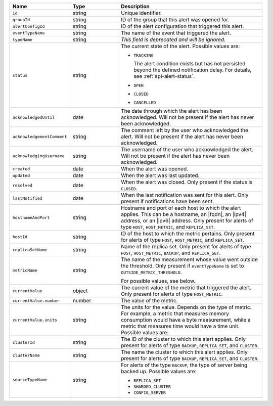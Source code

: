 .. list-table::
   :widths: 20 20 60
   :header-rows: 1

   * - Name
     - Type
     - Description
   * - ``id``
     - string
     - Unique identifier.
   * - ``groupId``
     - string
     - ID of the group that this alert was opened for.
   * - ``alertConfigId``
     - string
     - ID of the alert configuration that triggered this alert.

   * - ``eventTypeName``
     - string
     - The name of the event that triggered the alert.

       .. include:: /includes/extracts/possibleValues-api-eventTypeName.rst

   * - ``typeName``
     - string
     - *This field is deprecated and will be ignored.*

   * - ``status``
     - string
     - The current state of the alert. Possible values are:

       - ``TRACKING``

         The alert condition exists but has not persisted beyond the defined
         notification delay. For details, see :ref:`api-alert-status`.

       - ``OPEN``
       - ``CLOSED``
       - ``CANCELLED``

   * - ``acknowledgedUntil``
     - date
     - The date through which the alert has been acknowledged. Will not be
       present if the alert has never been acknowledged.
   * - ``acknowledgementComment``
     - string
     - The comment left by the user who acknowledged the alert. Will not be
       present if the alert has never been acknowledged.
   * - ``acknowledgingUsername``
     - string
     - The username of the user who acknowledged the alert. Will not be
       present if the alert has never been acknowledged.
   * - ``created``
     - date
     - When the alert was opened.
   * - ``updated``
     - date
     - When the alert was last updated.
   * - ``resolved``
     - date
     - When the alert was closed. Only present if the status is
       ``CLOSED``.
   * - ``lastNotified``
     - date
     - When the last notification was sent for this alert. Only present if
       notifications have been sent.
   * - ``hostnameAndPort``
     - string
     - Hostname and port of each host to which the alert applies. This
       can be a hostname, an |fqdn|, an |ipv4| address, or an |ipv6|
       address. Only present for alerts of type ``HOST``,
       ``HOST_METRIC``, and ``REPLICA_SET``.

   * - ``hostId``
     - string
     - ID of the host to which the metric pertains. Only present for
       alerts of type ``HOST``, ``HOST_METRIC``, and ``REPLICA_SET``.

   * - ``replicaSetName``
     - string
     - Name of the replica set. Only present for alerts of type ``HOST``,
       ``HOST_METRIC``, ``BACKUP``, and ``REPLICA_SET``.

   * - ``metricName``
     - string
     - The name of the measurement whose value went outside the threshold. Only
       present if ``eventTypeName`` is set to ``OUTSIDE_METRIC_THRESHOLD``.

       For possible values, see below.

   * - ``currentValue``
     - object
     - The current value of the metric that triggered the alert. Only present for
       alerts of type ``HOST_METRIC``.
   * - ``currentValue.number``
     - number
     - The value of the metric.
   * - ``currentValue.units``
     - string
     - The units for the value. Depends on the type of metric. For example, a
       metric that measures memory consumption would have a byte measurement,
       while a metric that measures time would have a time unit. Possible values
       are:

       .. include:: /includes/possibleValues-api-units.rst

   * - ``clusterId``
     - string
     - The ID of the cluster to which this alert applies. Only present for
       alerts of type ``BACKUP``, ``REPLICA_SET``, and ``CLUSTER``.

   * - ``clusterName``
     - string
     - The name the cluster to which this alert applies. Only present for
       alerts of type ``BACKUP``, ``REPLICA_SET``, and ``CLUSTER``.

   * - ``sourceTypeName``
     - string
     - For alerts of the type ``BACKUP``, the type of server being backed
       up. Possible values are:

       - ``REPLICA_SET``
       - ``SHARDED_CLUSTER``
       - ``CONFIG_SERVER``
